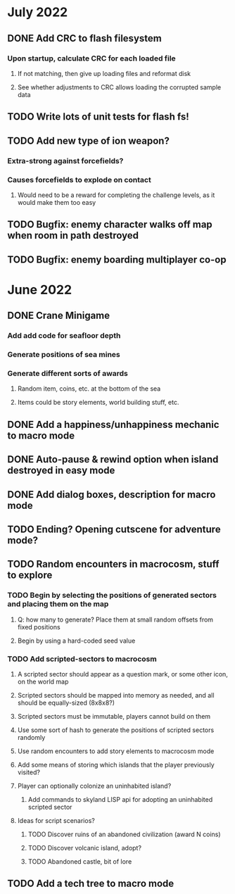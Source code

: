 
* July 2022
** DONE Add CRC to flash filesystem
*** Upon startup, calculate CRC for each loaded file
**** If not matching, then give up loading files and reformat disk
**** See whether adjustments to CRC allows loading the corrupted sample data
** TODO Write lots of unit tests for flash fs!
** TODO Add new type of ion weapon?
*** Extra-strong against forcefields?
*** Causes forcefields to explode on contact
**** Would need to be a reward for completing the challenge levels, as it would make them too easy
** TODO Bugfix: enemy character walks off map when room in path destroyed
** TODO Bugfix: enemy boarding multiplayer co-op

* June 2022
** DONE Crane Minigame
*** Add add code for seafloor depth
*** Generate positions of sea mines
*** Generate different sorts of awards
**** Random item, coins, etc. at the bottom of the sea
**** Items could be story elements, world building stuff, etc.
** DONE Add a happiness/unhappiness mechanic to macro mode
** DONE Auto-pause & rewind option when island destroyed in easy mode
** DONE Add dialog boxes, description for macro mode
** TODO Ending? Opening cutscene for adventure mode?
** TODO Random encounters in macrocosm, stuff to explore
*** TODO Begin by selecting the positions of generated sectors and placing them on the map
**** Q: how many to generate? Place them at small random offsets from fixed positions
**** Begin by using a hard-coded seed value
*** TODO Add scripted-sectors to macrocosm
**** A scripted sector should appear as a question mark, or some other icon, on the world map
**** Scripted sectors should be mapped into memory as needed, and all should be equally-sized (8x8x8?)
**** Scripted sectors must be immutable, players cannot build on them
**** Use some sort of hash to generate the positions of scripted sectors randomly
**** Use random encounters to add story elements to macrocosm mode
**** Add some means of storing which islands that the player previously visited?
**** Player can optionally colonize an uninhabited island?
***** Add commands to skyland LISP api for adopting an uninhabited scripted sector
**** Ideas for script scenarios?
***** TODO Discover ruins of an abandoned civilization (award N coins)
***** TODO Discover volcanic island, adopt?
***** TODO Abandoned castle, bit of lore
** TODO Add a tech tree to macro mode

